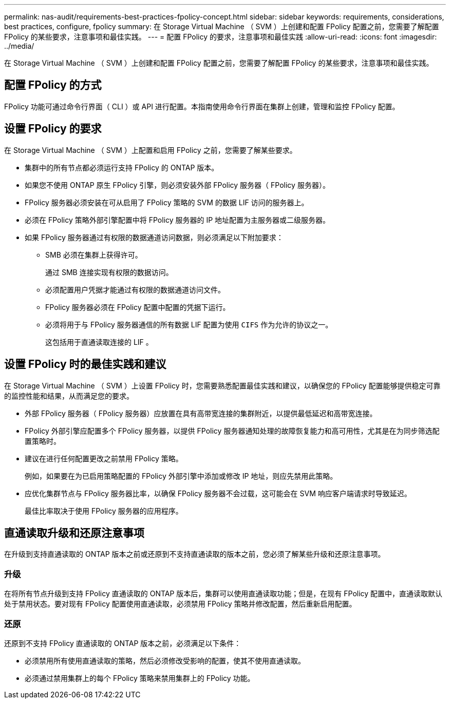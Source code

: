 ---
permalink: nas-audit/requirements-best-practices-fpolicy-concept.html 
sidebar: sidebar 
keywords: requirements, considerations, best practices, configure, fpolicy 
summary: 在 Storage Virtual Machine （ SVM ）上创建和配置 FPolicy 配置之前，您需要了解配置 FPolicy 的某些要求，注意事项和最佳实践。 
---
= 配置 FPolicy 的要求，注意事项和最佳实践
:allow-uri-read: 
:icons: font
:imagesdir: ../media/


[role="lead"]
在 Storage Virtual Machine （ SVM ）上创建和配置 FPolicy 配置之前，您需要了解配置 FPolicy 的某些要求，注意事项和最佳实践。



== 配置 FPolicy 的方式

FPolicy 功能可通过命令行界面（ CLI ）或 API 进行配置。本指南使用命令行界面在集群上创建，管理和监控 FPolicy 配置。



== 设置 FPolicy 的要求

在 Storage Virtual Machine （ SVM ）上配置和启用 FPolicy 之前，您需要了解某些要求。

* 集群中的所有节点都必须运行支持 FPolicy 的 ONTAP 版本。
* 如果您不使用 ONTAP 原生 FPolicy 引擎，则必须安装外部 FPolicy 服务器（ FPolicy 服务器）。
* FPolicy 服务器必须安装在可从启用了 FPolicy 策略的 SVM 的数据 LIF 访问的服务器上。
* 必须在 FPolicy 策略外部引擎配置中将 FPolicy 服务器的 IP 地址配置为主服务器或二级服务器。
* 如果 FPolicy 服务器通过有权限的数据通道访问数据，则必须满足以下附加要求：
+
** SMB 必须在集群上获得许可。
+
通过 SMB 连接实现有权限的数据访问。

** 必须配置用户凭据才能通过有权限的数据通道访问文件。
** FPolicy 服务器必须在 FPolicy 配置中配置的凭据下运行。
** 必须将用于与 FPolicy 服务器通信的所有数据 LIF 配置为使用 `CIFS` 作为允许的协议之一。
+
这包括用于直通读取连接的 LIF 。







== 设置 FPolicy 时的最佳实践和建议

在 Storage Virtual Machine （ SVM ）上设置 FPolicy 时，您需要熟悉配置最佳实践和建议，以确保您的 FPolicy 配置能够提供稳定可靠的监控性能和结果，从而满足您的要求。

* 外部 FPolicy 服务器（ FPolicy 服务器）应放置在具有高带宽连接的集群附近，以提供最低延迟和高带宽连接。
* FPolicy 外部引擎应配置多个 FPolicy 服务器，以提供 FPolicy 服务器通知处理的故障恢复能力和高可用性，尤其是在为同步筛选配置策略时。
* 建议在进行任何配置更改之前禁用 FPolicy 策略。
+
例如，如果要在为已启用策略配置的 FPolicy 外部引擎中添加或修改 IP 地址，则应先禁用此策略。

* 应优化集群节点与 FPolicy 服务器比率，以确保 FPolicy 服务器不会过载，这可能会在 SVM 响应客户端请求时导致延迟。
+
最佳比率取决于使用 FPolicy 服务器的应用程序。





== 直通读取升级和还原注意事项

在升级到支持直通读取的 ONTAP 版本之前或还原到不支持直通读取的版本之前，您必须了解某些升级和还原注意事项。



=== 升级

在将所有节点升级到支持 FPolicy 直通读取的 ONTAP 版本后，集群可以使用直通读取功能；但是，在现有 FPolicy 配置中，直通读取默认处于禁用状态。要对现有 FPolicy 配置使用直通读取，必须禁用 FPolicy 策略并修改配置，然后重新启用配置。



=== 还原

还原到不支持 FPolicy 直通读取的 ONTAP 版本之前，必须满足以下条件：

* 必须禁用所有使用直通读取的策略，然后必须修改受影响的配置，使其不使用直通读取。
* 必须通过禁用集群上的每个 FPolicy 策略来禁用集群上的 FPolicy 功能。


